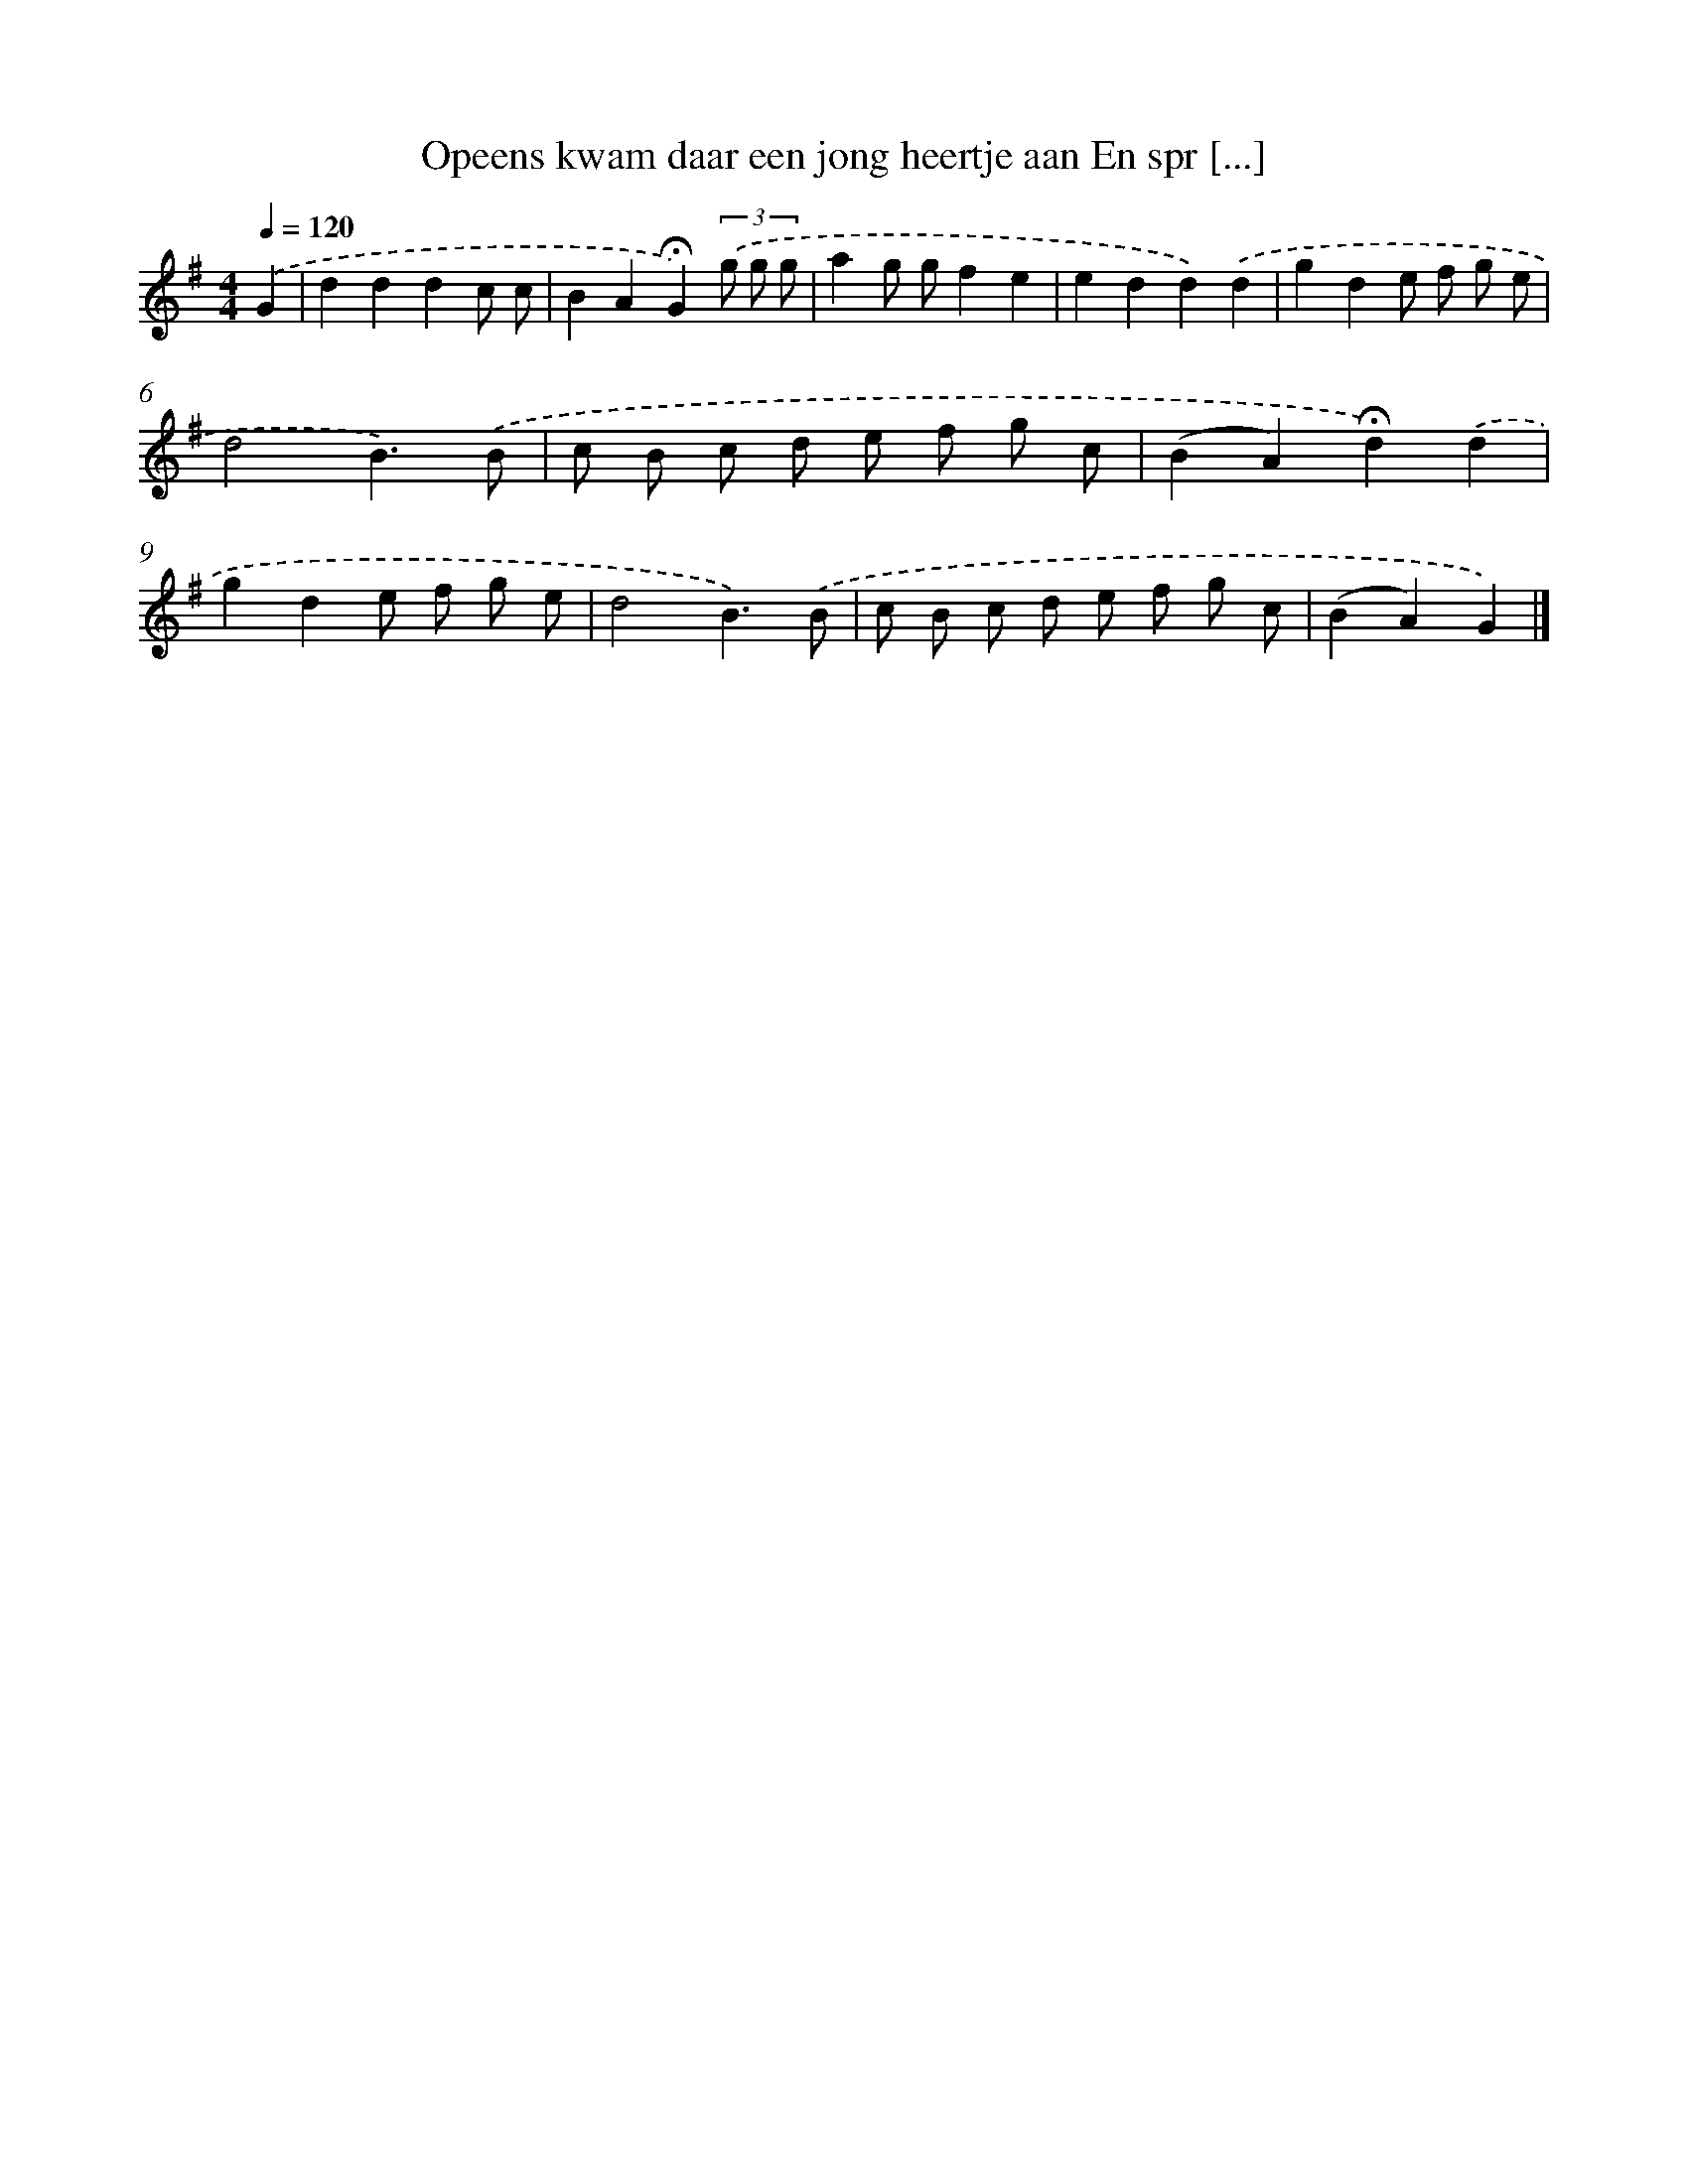 X: 1698
T: Opeens kwam daar een jong heertje aan En spr [...]
%%abc-version 2.0
%%abcx-abcm2ps-target-version 5.9.1 (29 Sep 2008)
%%abc-creator hum2abc beta
%%abcx-conversion-date 2018/11/01 14:35:44
%%humdrum-veritas 1488230397
%%humdrum-veritas-data 3805794805
%%continueall 1
%%barnumbers 0
L: 1/8
M: 4/4
Q: 1/4=120
K: G clef=treble
.('G2 [I:setbarnb 1]|
d2d2d2c c |
B2A2!fermata!G2)(3.('g g g |
a2g gf2e2 |
e2d2d2).('d2 |
g2d2e f g e |
d4B3).('B |
c B c d e f g c |
(B2A2)!fermata!d2).('d2 |
g2d2e f g e |
d4B3).('B |
c B c d e f g c |
(B2A2)G2) |]
